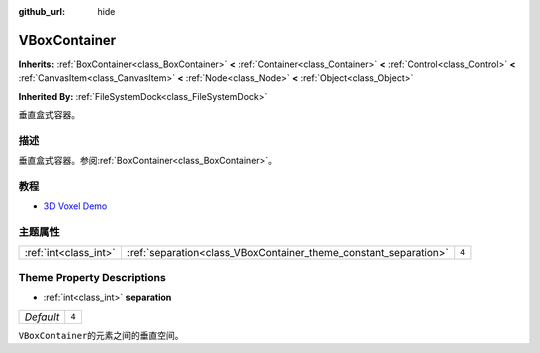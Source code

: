 :github_url: hide

.. Generated automatically by doc/tools/make_rst.py in Godot's source tree.
.. DO NOT EDIT THIS FILE, but the VBoxContainer.xml source instead.
.. The source is found in doc/classes or modules/<name>/doc_classes.

.. _class_VBoxContainer:

VBoxContainer
=============

**Inherits:** :ref:`BoxContainer<class_BoxContainer>` **<** :ref:`Container<class_Container>` **<** :ref:`Control<class_Control>` **<** :ref:`CanvasItem<class_CanvasItem>` **<** :ref:`Node<class_Node>` **<** :ref:`Object<class_Object>`

**Inherited By:** :ref:`FileSystemDock<class_FileSystemDock>`

垂直盒式容器。

描述
----

垂直盒式容器。参阅\ :ref:`BoxContainer<class_BoxContainer>`\ 。

教程
----

- `3D Voxel Demo <https://godotengine.org/asset-library/asset/676>`__

主题属性
--------

+-----------------------+------------------------------------------------------------------+-------+
| :ref:`int<class_int>` | :ref:`separation<class_VBoxContainer_theme_constant_separation>` | ``4`` |
+-----------------------+------------------------------------------------------------------+-------+

Theme Property Descriptions
---------------------------

.. _class_VBoxContainer_theme_constant_separation:

- :ref:`int<class_int>` **separation**

+-----------+-------+
| *Default* | ``4`` |
+-----------+-------+

``VBoxContainer``\ 的元素之间的垂直空间。

.. |virtual| replace:: :abbr:`virtual (This method should typically be overridden by the user to have any effect.)`
.. |const| replace:: :abbr:`const (This method has no side effects. It doesn't modify any of the instance's member variables.)`
.. |vararg| replace:: :abbr:`vararg (This method accepts any number of arguments after the ones described here.)`
